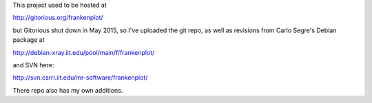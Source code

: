 This project used to be hosted at

http://gitorious.org/frankenplot/

but Gitorious shut down in May 2015,
so I've uploaded the git repo,
as well as revisions from Carlo Segre's Debian package at

http://debian-xray.iit.edu/pool/main/f/frankenplot/

and SVN here:

http://svn.csrri.iit.edu/mr-software/frankenplot/

There repo also has my own additions.
